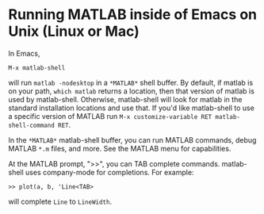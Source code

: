 # File: matlab-shell-for-unix.org

#+startup: showall
#+options: toc:nil

# Copyright 2025 Free Software Foundation, Inc.

* Running MATLAB inside of Emacs on Unix (Linux or Mac)

In Emacs,

 : M-x matlab-shell

will run =matlab -nodesktop= in a =*MATLAB*= shell buffer.  By default, if matlab is on your path,
=which matlab= returns a location, then that version of matlab is used by matlab-shell. Otherwise,
matlab-shell will look for matlab in the standard installation locations and use that. If you'd like
matlab-shell to use a specific version of MATLAB run
=M-x customize-variable RET matlab-shell-command RET=.

In the =*MATLAB*= matlab-shell buffer, you can run MATLAB commands, debug MATLAB =*.m= files, and
more. See the MATLAB menu for capabilities.

At the MATLAB prompt, ">>", you can TAB complete commands.  matlab-shell uses company-mode for
completions. For example:

 : >> plot(a, b, 'Line<TAB>

will complete =Line= to =LineWidth=.

# LocalWords:  showall nodesktop
